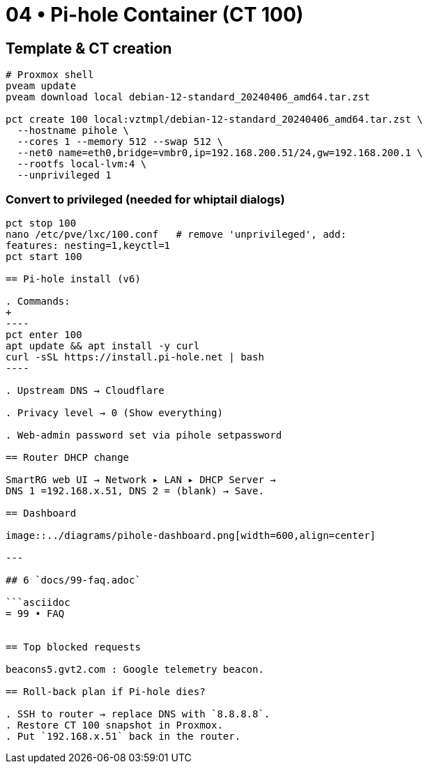 = 04 • Pi-hole Container (CT 100)

== Template & CT creation

[source,bash]
----
# Proxmox shell
pveam update
pveam download local debian-12-standard_20240406_amd64.tar.zst

pct create 100 local:vztmpl/debian-12-standard_20240406_amd64.tar.zst \
  --hostname pihole \
  --cores 1 --memory 512 --swap 512 \
  --net0 name=eth0,bridge=vmbr0,ip=192.168.200.51/24,gw=192.168.200.1 \
  --rootfs local-lvm:4 \
  --unprivileged 1
----

=== Convert to privileged (needed for whiptail dialogs)

```bash
pct stop 100
nano /etc/pve/lxc/100.conf   # remove 'unprivileged', add:
features: nesting=1,keyctl=1
pct start 100

== Pi-hole install (v6)

. Commands:
+
----
pct enter 100
apt update && apt install -y curl
curl -sSL https://install.pi-hole.net | bash
----

. Upstream DNS → Cloudflare

. Privacy level → 0 (Show everything)

. Web-admin password set via pihole setpassword

== Router DHCP change

SmartRG web UI → Network ▸ LAN ▸ DHCP Server →
DNS 1 =192.168.x.51, DNS 2 = (blank) → Save.

== Dashboard

image::../diagrams/pihole-dashboard.png[width=600,align=center]

---

## 6 `docs/99-faq.adoc`

```asciidoc
= 99 • FAQ


== Top blocked requests 

beacons5.gvt2.com : Google telemetry beacon. 

== Roll-back plan if Pi-hole dies?

. SSH to router → replace DNS with `8.8.8.8`.  
. Restore CT 100 snapshot in Proxmox.  
. Put `192.168.x.51` back in the router.
